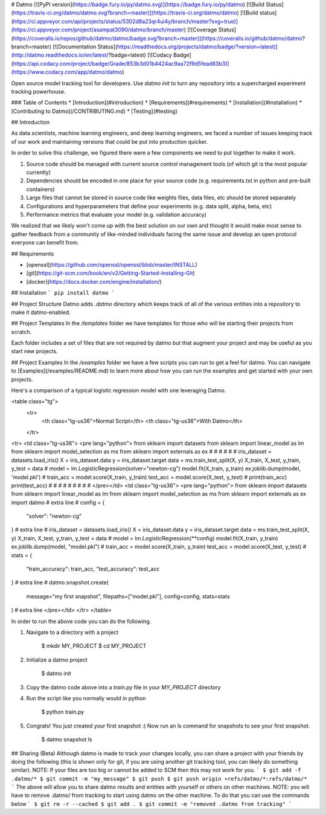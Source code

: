 # Datmo
[![PyPI version](https://badge.fury.io/py/datmo.svg)](https://badge.fury.io/py/datmo)
[![Build Status](https://travis-ci.org/datmo/datmo.svg?branch=master)](https://travis-ci.org/datmo/datmo)
[![Build status](https://ci.appveyor.com/api/projects/status/5302d8a23qr4ui4y/branch/master?svg=true)](https://ci.appveyor.com/project/asampat3090/datmo/branch/master)
[![Coverage Status](https://coveralls.io/repos/github/datmo/datmo/badge.svg?branch=master)](https://coveralls.io/github/datmo/datmo?branch=master)
[![Documentation Status](https://readthedocs.org/projects/datmo/badge/?version=latest)](http://datmo.readthedocs.io/en/latest/?badge=latest)
[![Codacy Badge](https://api.codacy.com/project/badge/Grade/853b3d01b4424ac9aa72f9d5fead83b3)](https://www.codacy.com/app/datmo/datmo)

Open source model tracking tool for developers. Use `datmo init` to turn any repository into a supercharged experiment tracking 
powerhouse.

### Table of Contents
* [Introduction](#introduction)
* [Requirements](#requirements)
* [Installation](#installation)
* [Contributing to Datmo](/CONTRIBUTING.md)
* [Testing](#testing)

## Introduction

As data scientists, machine learning engineers, and deep learning engineers, we faced a number of issues keeping track of our work and maintaining versions that could be put into production quicker. 

In order to solve this challenge, we figured there were a few components we need to put together to make it work. 

1) Source code should be managed with current source control management tools (of which git is the most popular currently) 
2) Dependencies should be encoded in one place for your source code (e.g. requirements.txt in python and pre-built containers) 
3) Large files that cannot be stored in source code like weights files, data files, etc should be stored separately
4) Configurations and hyperparameters that define your experiments (e.g. data split, alpha, beta, etc)
5) Performance metrics that evaluate your model (e.g. validation accuracy)

We realized that we likely won't come up with the best solution on our own and thought it would make most sense to gather feedback from a community of like-minded individuals facing the same issue and develop an open protocol everyone can benefit from. 

## Requirements

* [openssl](https://github.com/openssl/openssl/blob/master/INSTALL)
* [git](https://git-scm.com/book/en/v2/Getting-Started-Installing-Git)
* [docker](https://docs.docker.com/engine/installation/)

## Installation
```
pip install datmo
```

## Project Structure
Datmo adds `.datmo` directory which keeps track of all of the various entities into a repository to make it datmo-enabled. 

## Project Templates
In the `/templates` folder we have templates for those who will be starting their projects from scratch. 

Each folder includes a set of files that are not required by datmo but that augment your project and may be useful
as you start new projects. 

## Project Examples
In the `/examples` folder we have a few scripts you can run to get a feel for datmo. You can 
navigate to [Examples](/examples/README.md) to learn more about how you can run the examples 
and get started with your own projects.

Here's a comparison of a typical logistic regression model with one leveraging Datmo.

<table class="tg">
  <tr>
    <th class="tg-us36">Normal Script</th>
    <th class="tg-us36">With Datmo</th>
  </tr>
<tr>
<td class="tg-us36">
<pre lang="python">
from sklearn import datasets
from sklearn import linear_model as lm
from sklearn import model_selection as ms
from sklearn import externals as ex
#
#
#
#
#
#
iris_dataset = datasets.load_iris()
X = iris_dataset.data
y = iris_dataset.target
data = ms.train_test_split(X, y)
X_train, X_test, y_train, y_test = data
#
model = lm.LogisticRegression(solver="newton-cg")
model.fit(X_train, y_train)
ex.joblib.dump(model, 'model.pkl')
#
train_acc = model.score(X_train, y_train)
test_acc = model.score(X_test, y_test)
#
print(train_acc)
print(test_acc)
#
#
#
#
#
#
#
#
#
</pre></td>
<td class="tg-us36">
<pre lang="python">
from sklearn import datasets
from sklearn import linear_model as lm
from sklearn import model_selection as ms
from sklearn import externals as ex
import datmo # extra line
#
config = {
    "solver": "newton-cg"
} # extra line
#
iris_dataset = datasets.load_iris()
X = iris_dataset.data
y = iris_dataset.target
data = ms.train_test_split(X, y)
X_train, X_test, y_train, y_test = data
#
model = lm.LogisticRegression(**config)
model.fit(X_train, y_train)
ex.joblib.dump(model, "model.pkl")
#
train_acc = model.score(X_train, y_train)
test_acc = model.score(X_test, y_test)
#
stats = {
    "train_accuracy": train_acc,
    "test_accuracy": test_acc
} # extra line
#
datmo.snapshot.create(
    message="my first snapshot",
    filepaths=["model.pkl"],
    config=config,
    stats=stats
) # extra line
</pre></td>
</tr>
</table>

In order to run the above code you can do the following. 

1. Navigate to a directory with a project

        $ mkdir MY_PROJECT
        $ cd MY_PROJECT

2. Initialize a datmo project

        $ datmo init

3. Copy the datmo code above into a `train.py` file in your `MY_PROJECT` directory
4. Run the script like you normally would in python 

        $ python train.py

5. Congrats! You just created your first snapshot :) Now run an ls command for snapshots to see your first snapshot.

        $ datmo snapshot ls

## Sharing (Beta)
Although datmo is made to track your changes locally, you can share a project with your
friends by doing the following (this is shown only for git, if you are using another git 
tracking tool, you can likely do something similar). NOTE: If your files are too big or 
cannot be added to SCM then this may not work for you. 
```
$ git add -f .datmo/*
$ git commit -m "my_message"
$ git push 
$ git push origin +refs/datmo/*:refs/datmo/*
```
The above will allow you to share datmo results and entities with yourself or others on 
other machines. NOTE: you will have to remove .datmo/ from tracking to start using datmo
on the other machine. To do that you can use the commands below
```
$ git rm -r --cached
$ git add .
$ git commit -m "removed .datmo from tracking"
```

